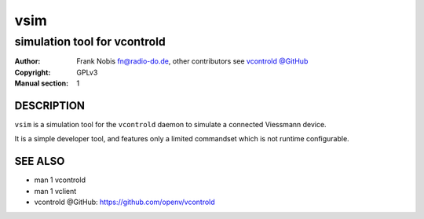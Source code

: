======
 vsim
======

-----------------------------
simulation tool for vcontrold
-----------------------------

:Author: Frank Nobis fn@radio-do.de,
         other contributors see `vcontrold @GitHub <https://github.com/openv/vcontrold>`__
:Copyright: GPLv3
:Manual section: 1


DESCRIPTION
===========

``vsim`` is a simulation tool for the ``vcontrold`` daemon to simulate a connected Viessmann device.

It is a simple developer tool, and features only a limited commandset which is not runtime configurable.

SEE ALSO
========

* man 1 vcontrold
* man 1 vclient
* vcontrold @GitHub: `https://github.com/openv/vcontrold <https://github.com/openv/vcontrold>`__
